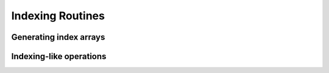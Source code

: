 Indexing Routines
=================

Generating index arrays
-----------------------

.. autosummary::
   :toctree: generated/
   :nosignatures:

   mars.tensor.nonzero
   mars.tensor.where
   mars.tensor.indices
   mars.tensor.ogrid
   mars.tensor.unravel_index


Indexing-like operations
------------------------

.. autosummary::
   :toctree: generated/
   :nosignatures:

   mars.tensor.take
   mars.tensor.choose
   mars.tensor.compress
   mars.tensor.diag